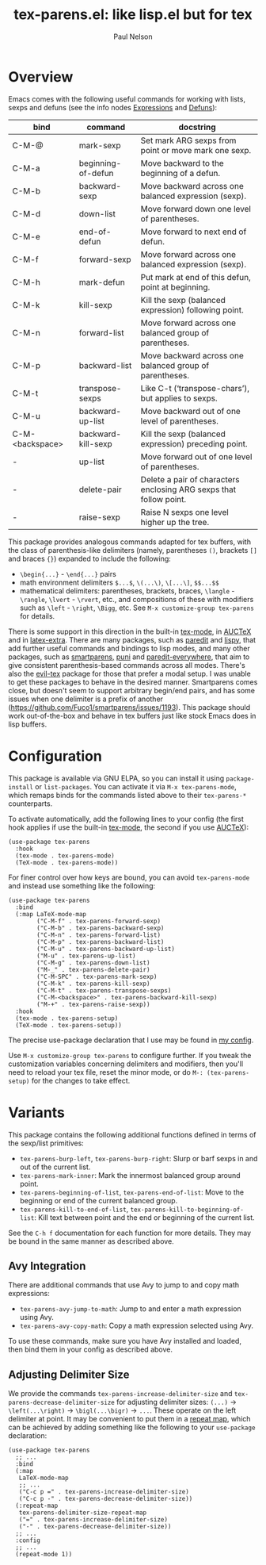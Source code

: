 #+title: tex-parens.el: like lisp.el but for tex
#+author: Paul Nelson

* Overview
Emacs comes with the following useful commands for working with lists, sexps and defuns (see the info nodes [[https://www.gnu.org/software/emacs/manual/html_node/emacs/Expressions.html][Expressions]] and [[https://www.gnu.org/software/emacs/manual/html_node/emacs/Defuns.html][Defuns]]):

| bind            | command            | docstring                                                          |
|-----------------+--------------------+--------------------------------------------------------------------|
| C-M-@           | mark-sexp          | Set mark ARG sexps from point or move mark one sexp.               |
| C-M-a           | beginning-of-defun | Move backward to the beginning of a defun.                         |
| C-M-b           | backward-sexp      | Move backward across one balanced expression (sexp).               |
| C-M-d           | down-list          | Move forward down one level of parentheses.                        |
| C-M-e           | end-of-defun       | Move forward to next end of defun.                                 |
| C-M-f           | forward-sexp       | Move forward across one balanced expression (sexp).                |
| C-M-h           | mark-defun         | Put mark at end of this defun, point at beginning.                 |
| C-M-k           | kill-sexp          | Kill the sexp (balanced expression) following point.               |
| C-M-n           | forward-list       | Move forward across one balanced group of parentheses.             |
| C-M-p           | backward-list      | Move backward across one balanced group of parentheses.            |
| C-M-t           | transpose-sexps    | Like C-t (‘transpose-chars’), but applies to sexps.                |
| C-M-u           | backward-up-list   | Move backward out of one level of parentheses.                     |
| C-M-<backspace> | backward-kill-sexp | Kill the sexp (balanced expression) preceding point.               |
| -               | up-list            | Move forward out of one level of parentheses.                      |
| -               | delete-pair        | Delete a pair of characters enclosing ARG sexps that follow point. |
| -               | raise-sexp         | Raise N sexps one level higher up the tree.                        |

This package provides analogous commands adapted for tex buffers, with the class of parenthesis-like delimiters (namely, parentheses =()=, brackets =[]= and braces ={}=) expanded to include the following:
- =\begin{...}= - =\end{...}= pairs
- math environment delimiters =$...$=, =\(...\)=, =\[...\]=, =$$...$$=
- mathematical delimiters: parentheses, brackets, braces, =\langle= - =\rangle=, =\lvert= - =\rvert=, etc., and compositions of these with modifiers such as =\left= - =\right=, =\Bigg=, etc.  See =M-x customize-group tex-parens= for details.

There is some support in this direction in the built-in [[https://www.gnu.org/software/emacs/manual/html_node/emacs/TeX-Mode.html][tex-mode]], in [[https://www.gnu.org/software/auctex/][AUCTeX]] and in [[https://github.com/Malabarba/latex-extra][latex-extra]].  There are many packages, such as [[https://paredit.org/][paredit]] and [[https://github.com/abo-abo/lispy][lispy]], that add further useful commands and bindings to lisp modes, and many other packages, such as [[https://github.com/Fuco1/smartparens][smartparens,]] [[https://github.com/AmaiKinono/puni][puni]] and [[https://github.com/purcell/paredit-everywhere][paredit-everywhere,]] that aim to give consistent parenthesis-based commands across all modes.  There's also the [[https://github.com/iyefrat/evil-tex][evil-tex]] package for those that prefer a modal setup.  I was unable to get these packages to behave in the desired manner.  Smartparens comes close, but doesn't seem to support arbitrary begin/end pairs, and has some issues when one delimiter is a prefix of another (https://github.com/Fuco1/smartparens/issues/1193).  This package should work out-of-the-box and behave in tex buffers just like stock Emacs does in lisp buffers.

* Configuration
This package is available via GNU ELPA, so you can install it using =package-install= or =list-packages=.  You can activate it via =M-x tex-parens-mode=, which remaps binds for the commands listed above to their =tex-parens-*= counterparts.

To activate automatically, add the following lines to your config (the first hook applies if use the built-in [[https://www.gnu.org/software/emacs/manual/html_node/emacs/TeX-Mode.html][tex-mode]], the second if you use [[https://www.gnu.org/software/auctex/][AUCTeX]]):
#+begin_src elisp
(use-package tex-parens
  :hook
  (tex-mode . tex-parens-mode)
  (TeX-mode . tex-parens-mode))
#+end_src

For finer control over how keys are bound, you can avoid =tex-parens-mode= and instead use something like the following:
#+begin_src elisp
(use-package tex-parens
  :bind
  (:map LaTeX-mode-map
        ("C-M-f" . tex-parens-forward-sexp)
        ("C-M-b" . tex-parens-backward-sexp)
        ("C-M-n" . tex-parens-forward-list)
        ("C-M-p" . tex-parens-backward-list)
        ("C-M-u" . tex-parens-backward-up-list)
        ("M-u" . tex-parens-up-list)
        ("C-M-g" . tex-parens-down-list)
        ("M-_" . tex-parens-delete-pair)
        ("C-M-SPC" . tex-parens-mark-sexp)
        ("C-M-k" . tex-parens-kill-sexp)
        ("C-M-t" . tex-parens-transpose-sexps)
        ("C-M-<backspace>" . tex-parens-backward-kill-sexp)
        ("M-+" . tex-parens-raise-sexp))
  :hook
  (tex-mode . tex-parens-setup)
  (TeX-mode . tex-parens-setup))
#+end_src

The precise use-package declaration that I use may be found in [[https://github.com/ultronozm/emacsd/blob/main/init.el][my config]].

Use =M-x customize-group tex-parens= to configure further.  If you tweak the customization variables concerning delimiters and modifiers, then you'll need to reload your tex file, reset the minor mode, or do =M-: (tex-parens-setup)= for the changes to take effect.

* Variants
This package contains the following additional functions defined in terms of the sexp/list primitives:

- =tex-parens-burp-left=, =tex-parens-burp-right=: Slurp or barf sexps in and out of the current list.
- =tex-parens-mark-inner=: Mark the innermost balanced group around point.
- =tex-parens-beginning-of-list=, =tex-parens-end-of-list=: Move to the beginning or end of the current balanced group.
- =tex-parens-kill-to-end-of-list=, =tex-parens-kill-to-beginning-of-list=: Kill text between point and the end or beginning of the current list.

See the =C-h f= documentation for each function for more details.  They may be bound in the same manner as described above.

** Avy Integration
There are additional commands that use Avy to jump to and copy math expressions:

- =tex-parens-avy-jump-to-math=: Jump to and enter a math expression using Avy.
- =tex-parens-avy-copy-math=: Copy a math expression selected using Avy.

To use these commands, make sure you have Avy installed and loaded, then bind them in your config as described above.

** Adjusting Delimiter Size
We provide the commands =tex-parens-increase-delimiter-size= and =tex-parens-decrease-delimiter-size= for adjusting delimiter sizes: =(...)= -> =\left(...\right)= -> =\bigl(...\bigr)= -> =...=.  These operate on the left delimiter at point.  It may be convenient to put them in a [[https://www.gnu.org/software/emacs/manual/html_node/use-package/Binding-to-repeat_002dmaps.html][repeat map]], which can be achieved by adding something like the following to your =use-package= declaration:

#+begin_src elisp
(use-package tex-parens
  ;; ...
  :bind
  (:map
   LaTeX-mode-map
   ;; ...
   ("C-c p =" . tex-parens-increase-delimiter-size)
   ("C-c p -" . tex-parens-decrease-delimiter-size))
  (:repeat-map
   tex-parens-delimiter-size-repeat-map
   ("=" . tex-parens-increase-delimiter-size)
   ("-" . tex-parens-decrease-delimiter-size))
  ;; ...
  :config
  ;; ...
  (repeat-mode 1))
#+end_src


